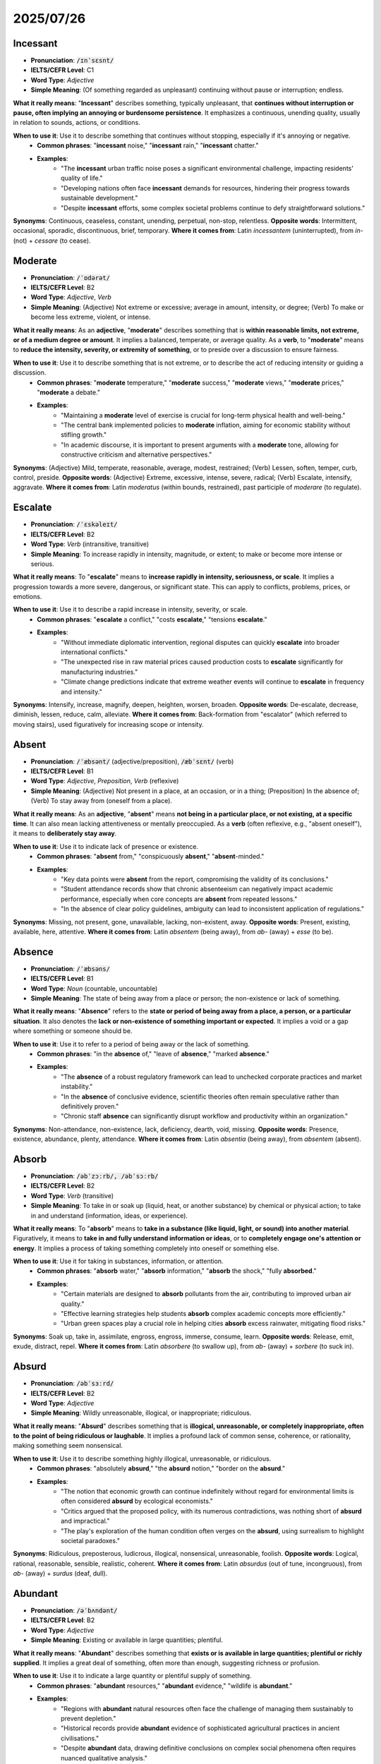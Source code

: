
2025/07/26
================================================================================


.. _incessant:

================================================================================
Incessant
================================================================================

* **Pronunciation**: :code:`/ɪnˈsɛsnt/`
* **IELTS/CEFR Level**: C1
* **Word Type**: *Adjective*
* **Simple Meaning**: (Of something regarded as unpleasant) continuing without pause or interruption; endless.

**What it really means**: "**Incessant**" describes something, typically unpleasant, that **continues without interruption or pause, often implying an annoying or burdensome persistence**. It emphasizes a continuous, unending quality, usually in relation to sounds, actions, or conditions.

**When to use it**: Use it to describe something that continues without stopping, especially if it's annoying or negative.
    * **Common phrases**: "**incessant** noise," "**incessant** rain," "**incessant** chatter."
    * **Examples**:
        * "The **incessant** urban traffic noise poses a significant environmental challenge, impacting residents' quality of life."
        * "Developing nations often face **incessant** demands for resources, hindering their progress towards sustainable development."
        * "Despite **incessant** efforts, some complex societal problems continue to defy straightforward solutions."

**Synonyms**: Continuous, ceaseless, constant, unending, perpetual, non-stop, relentless.
**Opposite words**: Intermittent, occasional, sporadic, discontinuous, brief, temporary.
**Where it comes from**: Latin *incessantem* (uninterrupted), from *in-* (not) + *cessare* (to cease).

.. _moderate:

================================================================================
Moderate
================================================================================

* **Pronunciation**: :code:`/ˈɒdərət/`
* **IELTS/CEFR Level**: B2
* **Word Type**: *Adjective*, *Verb*
* **Simple Meaning**: (Adjective) Not extreme or excessive; average in amount, intensity, or degree; (Verb) To make or become less extreme, violent, or intense.

**What it really means**: As an **adjective**, "**moderate**" describes something that is **within reasonable limits, not extreme, or of a medium degree or amount**. It implies a balanced, temperate, or average quality. As a **verb**, to "**moderate**" means to **reduce the intensity, severity, or extremity of something**, or to preside over a discussion to ensure fairness.

**When to use it**: Use it to describe something that is not extreme, or to describe the act of reducing intensity or guiding a discussion.
    * **Common phrases**: "**moderate** temperature," "**moderate** success," "**moderate** views," "**moderate** prices," "**moderate** a debate."
    * **Examples**:
        * "Maintaining a **moderate** level of exercise is crucial for long-term physical health and well-being."
        * "The central bank implemented policies to **moderate** inflation, aiming for economic stability without stifling growth."
        * "In academic discourse, it is important to present arguments with a **moderate** tone, allowing for constructive criticism and alternative perspectives."

**Synonyms**: (Adjective) Mild, temperate, reasonable, average, modest, restrained; (Verb) Lessen, soften, temper, curb, control, preside.
**Opposite words**: (Adjective) Extreme, excessive, intense, severe, radical; (Verb) Escalate, intensify, aggravate.
**Where it comes from**: Latin *moderatus* (within bounds, restrained), past participle of *moderare* (to regulate).

.. _escalate:

================================================================================
Escalate
================================================================================

* **Pronunciation**: :code:`/ˈɛskəleɪt/`
* **IELTS/CEFR Level**: B2
* **Word Type**: *Verb* (intransitive, transitive)
* **Simple Meaning**: To increase rapidly in intensity, magnitude, or extent; to make or become more intense or serious.

**What it really means**: To "**escalate**" means to **increase rapidly in intensity, seriousness, or scale**. It implies a progression towards a more severe, dangerous, or significant state. This can apply to conflicts, problems, prices, or emotions.

**When to use it**: Use it to describe a rapid increase in intensity, severity, or scale.
    * **Common phrases**: "**escalate** a conflict," "costs **escalate**," "tensions **escalate**."
    * **Examples**:
        * "Without immediate diplomatic intervention, regional disputes can quickly **escalate** into broader international conflicts."
        * "The unexpected rise in raw material prices caused production costs to **escalate** significantly for manufacturing industries."
        * "Climate change predictions indicate that extreme weather events will continue to **escalate** in frequency and intensity."

**Synonyms**: Intensify, increase, magnify, deepen, heighten, worsen, broaden.
**Opposite words**: De-escalate, decrease, diminish, lessen, reduce, calm, alleviate.
**Where it comes from**: Back-formation from "escalator" (which referred to moving stairs), used figuratively for increasing scope or intensity.

.. _absent:

================================================================================
Absent
================================================================================

* **Pronunciation**: :code:`/ˈæbsənt/` (adjective/preposition), :code:`/æbˈsɛnt/` (verb)
* **IELTS/CEFR Level**: B1
* **Word Type**: *Adjective*, *Preposition*, *Verb* (reflexive)
* **Simple Meaning**: (Adjective) Not present in a place, at an occasion, or in a thing; (Preposition) In the absence of; (Verb) To stay away from (oneself from a place).

**What it really means**: As an **adjective**, "**absent**" means **not being in a particular place, or not existing, at a specific time**. It can also mean lacking attentiveness or mentally preoccupied. As a **verb** (often reflexive, e.g., "absent oneself"), it means to **deliberately stay away**.

**When to use it**: Use it to indicate lack of presence or existence.
    * **Common phrases**: "**absent** from," "conspicuously **absent**," "**absent**-minded."
    * **Examples**:
        * "Key data points were **absent** from the report, compromising the validity of its conclusions."
        * "Student attendance records show that chronic absenteeism can negatively impact academic performance, especially when core concepts are **absent** from repeated lessons."
        * "In the absence of clear policy guidelines, ambiguity can lead to inconsistent application of regulations."

**Synonyms**: Missing, not present, gone, unavailable, lacking, non-existent, away.
**Opposite words**: Present, existing, available, here, attentive.
**Where it comes from**: Latin *absentem* (being away), from *ab-* (away) + *esse* (to be).

.. _absence:

================================================================================
Absence
================================================================================

* **Pronunciation**: :code:`/ˈæbsəns/`
* **IELTS/CEFR Level**: B1
* **Word Type**: *Noun* (countable, uncountable)
* **Simple Meaning**: The state of being away from a place or person; the non-existence or lack of something.

**What it really means**: "**Absence**" refers to the **state or period of being away from a place, a person, or a particular situation**. It also denotes the **lack or non-existence of something important or expected**. It implies a void or a gap where something or someone should be.

**When to use it**: Use it to refer to a period of being away or the lack of something.
    * **Common phrases**: "in the **absence** of," "leave of **absence**," "marked **absence**."
    * **Examples**:
        * "The **absence** of a robust regulatory framework can lead to unchecked corporate practices and market instability."
        * "In the **absence** of conclusive evidence, scientific theories often remain speculative rather than definitively proven."
        * "Chronic staff **absence** can significantly disrupt workflow and productivity within an organization."

**Synonyms**: Non-attendance, non-existence, lack, deficiency, dearth, void, missing.
**Opposite words**: Presence, existence, abundance, plenty, attendance.
**Where it comes from**: Latin *absentia* (being away), from *absentem* (absent).

.. _absorb:

================================================================================
Absorb
================================================================================

* **Pronunciation**: :code:`/əbˈzɔːrb/, /əbˈsɔːrb/`
* **IELTS/CEFR Level**: B2
* **Word Type**: *Verb* (transitive)
* **Simple Meaning**: To take in or soak up (liquid, heat, or another substance) by chemical or physical action; to take in and understand (information, ideas, or experience).

**What it really means**: To "**absorb**" means to **take in a substance (like liquid, light, or sound) into another material**. Figuratively, it means to **take in and fully understand information or ideas**, or to **completely engage one's attention or energy**. It implies a process of taking something completely into oneself or something else.

**When to use it**: Use it for taking in substances, information, or attention.
    * **Common phrases**: "**absorb** water," "**absorb** information," "**absorb** the shock," "fully **absorbed**."
    * **Examples**:
        * "Certain materials are designed to **absorb** pollutants from the air, contributing to improved urban air quality."
        * "Effective learning strategies help students **absorb** complex academic concepts more efficiently."
        * "Urban green spaces play a crucial role in helping cities **absorb** excess rainwater, mitigating flood risks."

**Synonyms**: Soak up, take in, assimilate, engross, engross, immerse, consume, learn.
**Opposite words**: Release, emit, exude, distract, repel.
**Where it comes from**: Latin *absorbere* (to swallow up), from *ab-* (away) + *sorbere* (to suck in).

.. _absurd:

================================================================================
Absurd
================================================================================

* **Pronunciation**: :code:`/əbˈsɜːrd/`
* **IELTS/CEFR Level**: B2
* **Word Type**: *Adjective*
* **Simple Meaning**: Wildly unreasonable, illogical, or inappropriate; ridiculous.

**What it really means**: "**Absurd**" describes something that is **illogical, unreasonable, or completely inappropriate, often to the point of being ridiculous or laughable**. It implies a profound lack of common sense, coherence, or rationality, making something seem nonsensical.

**When to use it**: Use it to describe something highly illogical, unreasonable, or ridiculous.
    * **Common phrases**: "absolutely **absurd**," "the **absurd** notion," "border on the **absurd**."
    * **Examples**:
        * "The notion that economic growth can continue indefinitely without regard for environmental limits is often considered **absurd** by ecological economists."
        * "Critics argued that the proposed policy, with its numerous contradictions, was nothing short of **absurd** and impractical."
        * "The play's exploration of the human condition often verges on the **absurd**, using surrealism to highlight societal paradoxes."

**Synonyms**: Ridiculous, preposterous, ludicrous, illogical, nonsensical, unreasonable, foolish.
**Opposite words**: Logical, rational, reasonable, sensible, realistic, coherent.
**Where it comes from**: Latin *absurdus* (out of tune, incongruous), from *ab-* (away) + *surdus* (deaf, dull).

.. _abundant:

================================================================================
Abundant
================================================================================

* **Pronunciation**: :code:`/əˈbʌndənt/`
* **IELTS/CEFR Level**: B2
* **Word Type**: *Adjective*
* **Simple Meaning**: Existing or available in large quantities; plentiful.

**What it really means**: "**Abundant**" describes something that **exists or is available in large quantities; plentiful or richly supplied**. It implies a great deal of something, often more than enough, suggesting richness or profusion.

**When to use it**: Use it to indicate a large quantity or plentiful supply of something.
    * **Common phrases**: "**abundant** resources," "**abundant** evidence," "wildlife is **abundant**."
    * **Examples**:
        * "Regions with **abundant** natural resources often face the challenge of managing them sustainably to prevent depletion."
        * "Historical records provide **abundant** evidence of sophisticated agricultural practices in ancient civilisations."
        * "Despite **abundant** data, drawing definitive conclusions on complex social phenomena often requires nuanced qualitative analysis."

**Synonyms**: Plentiful, copious, ample, rich, copious, profuse, generous, prolific.
**Opposite words**: Scarce, rare, sparse, limited, insufficient, deficient.
**Where it comes from**: Latin *abundantem* (overflowing), from *abundare* (to overflow).

.. _abundance:

================================================================================
Abundance
================================================================================

* **Pronunciation**: :code:`/əˈbʌndəns/`
* **IELTS/CEFR Level**: C1
* **Word Type**: *Noun* (uncountable)
* **Simple Meaning**: A very large quantity of something; the state or quality of being abundant.

**What it really means**: "**Abundance**" refers to the **state of having a very large quantity or plentiful supply of something**. It signifies richness, profusion, or surplus, often implying prosperity or a thriving condition.

**When to use it**: Use it to refer to a large quantity or plentiful supply.
    * **Common phrases**: "in **abundance**," "wealth of **abundance**," "natural **abundance**."
    * **Examples**:
        * "The rapid growth of technology has led to an **abundance** of information, posing challenges for data management and critical evaluation."
        * "While some countries enjoy an **abundance** of natural resources, their equitable distribution remains a significant global challenge."
        * "Ecosystems with high biodiversity are often characterized by an **abundance** of various plant and animal species."

**Synonyms**: Plenty, profusion, copious quantity, wealth, richness, surplus.
**Opposite words**: Scarcity, shortage, lack, dearth, deficiency.
**Where it comes from**: Latin *abundantia* (fullness, plenty).

.. _abuse:

================================================================================
Abuse
================================================================================

* **Pronunciation**: :code:`/əˈbjuːs/` (noun), :code:`/əˈbjuːz/` (verb)
* **IELTS/CEFR Level**: B2
* **Word Type**: *Noun*, *Verb*
* **Simple Meaning**: (Noun) The improper use of something; cruel and violent treatment; (Verb) To use (something) to bad effect or for a bad purpose; to treat (a person or an animal) with cruelty or violence.

**What it really means**: "**Abuse**" refers to the **improper, injurious, or cruel use of something, often involving power dynamics**. As a **noun**, it denotes **misuse, mistreatment, or exploitation**. As a **verb**, to "**abuse**" means to **treat someone or something with cruelty, violence, or severe disrespect**, or to **use something improperly or excessively** (e.g., substance abuse, abuse of power). It implies harm, unfairness, or degradation.

**When to use it**: Use it for improper use, mistreatment, or violence, particularly in social, legal, or ethical discussions.
    * **Common phrases**: "power **abuse**," "drug **abuse**," "child **abuse**," "**abuse** one's position."
    * **Examples**:
        * "Governments must implement robust legal frameworks to prevent the **abuse** of power by public officials."
        * "Addressing substance **abuse** requires a multi-faceted approach, encompassing public health campaigns and rehabilitation programs."
        * "The pervasive issue of digital **abuse**, including cyberbullying and misinformation, necessitates comprehensive online safety regulations."

**Synonyms**: (Noun) Misuse, mistreatment, exploitation, cruelty, violence, maltreatment; (Verb) Misuse, exploit, mistreat, maltreat, harm, injure, violate.
**Opposite words**: (Noun) Proper use, care, respect, protection; (Verb) Care for, respect, protect, cherish, help.
**Where it comes from**: Latin *abūsus* (misuse), past participle of *abūtī* (to misuse).

.. _accelerate:

================================================================================
Accelerate
================================================================================

* **Pronunciation**: :code:`/əkˈsɛləreɪt/`
* **IELTS/CEFR Level**: B2
* **Word Type**: *Verb* (transitive, intransitive)
* **Simple Meaning**: To begin to move more quickly; to increase in amount or extent.

**What it really means**: To "**accelerate**" means to **increase in speed, rate, or progress**. It implies a quickening of pace or a rapid intensification. This can apply to physical motion, processes, developments, or trends.

**When to use it**: Use it to describe an increase in speed or rate.
    * **Common phrases**: "**accelerate** growth," "**accelerate** progress," "rate of **acceleration**."
    * **Examples**:
        * "Technological advancements continue to **accelerate** the pace of innovation across various industries."
        * "Governments are implementing policies designed to **accelerate** the transition to renewable energy sources."
        * "The rapid spread of misinformation can **accelerate** social unrest, necessitating effective counter-strategies."

**Synonyms**: Speed up, hasten, quicken, expedite, boost, advance, intensify, increase.
**Opposite words**: Decelerate, slow down, impede, hinder, retard, decrease.
**Where it comes from**: Latin *accelerare* (to hasten), from *ad-* (to) + *celer* (swift).


.. _accessible:

================================================================================
Accessible
================================================================================

* **Pronunciation**: :code:`/əkˈsɛsəbl/`
* **IELTS/CEFR Level**: B2
* **Word Type**: *Adjective*
* **Simple Meaning**: Able to be reached or entered; easily understood or appreciated.

**What it really means**: "**Accessible**" means **easy to reach, enter, or obtain**. It also means **easy to understand, appreciate, or use**. It implies that something is readily available or user-friendly, without significant barriers.

**When to use it**: Use it to describe ease of access, understanding, or availability.
    * **Common phrases**: "easily **accessible**," "publicly **accessible**," "wheelchair **accessible**."
    * **Examples**:
        * "Ensuring that public transportation is universally **accessible** is a key objective for inclusive urban planning."
        * "Open-source software aims to make complex technological tools more **accessible** to a broader range of users."
        * "Academic research should be presented in a manner that is both rigorous and **accessible** to specialists and non-specialists alike."

**Synonyms**: Reachable, attainable, available, approachable, understandable, usable, user-friendly.
**Opposite words**: Inaccessible, unreachable, unavailable, difficult, complex, impenetrable.
**Where it comes from**: Latin *accessibilis* (easy to approach), from *accedere* (to approach).

.. _accidentally:

================================================================================
Accidentally
================================================================================

* **Pronunciation**: :code:`/ˌæksɪˈdɛntəli/`
* **IELTS/CEFR Level**: B1
* **Word Type**: *Adverb*
* **Simple Meaning**: By chance; unintentionally.

**What it really means**: "**Accidentally**" means **happening by chance, unintentionally, or without deliberate planning**. It implies an unforeseen or unplanned outcome, often due to an oversight, error, or random occurrence rather than malicious intent.

**When to use it**: Use it to describe something happening by chance or unintentionally.
    * **Common phrases**: "**accidentally** on purpose," "**accidentally** deleted," "discover **accidentally**."
    * **Examples**:
        * "During the experiment, researchers **accidentally** discovered a novel compound with unexpected therapeutic properties."
        * "The environmental impact assessment revealed that certain pollutants were **accidentally** released into the ecosystem due to faulty equipment."
        * "While online data breaches are often attributed to malicious attacks, many instances occur **accidentally** due to human error or system vulnerabilities."

**Synonyms**: Unintentionally, inadvertently, by chance, by mistake, unknowingly, fortuitously.
**Opposite words**: Intentionally, deliberately, on purpose, purposely, knowingly, consciously.
**Where it comes from**: From "accidental" + "-ly." "Accidental" from Latin *accidens* (happening), present participle of *accidere* (to happen).

.. _accommodate:

================================================================================
Accommodate
================================================================================

* **Pronunciation**: :code:`/əˈkɒmədeɪt/`
* **IELTS/CEFR Level**: B2
* **Word Type**: *Verb* (transitive)
* **Simple Meaning**: To provide lodging or space for; to fit in with the wishes or needs of; to adapt to.

**What it really means**: To "**accommodate**" means to **provide space or lodging for someone or something**. It also means to **adjust or adapt to suit someone's needs, wishes, or circumstances**, or to **reconcile or bring into harmony** different views. It implies making room or making allowances.

**When to use it**: Use it for providing space, adjusting to needs, or adapting.
    * **Common phrases**: "**accommodate** guests," "**accommodate** needs," "**accommodate** differences."
    * **Examples**:
        * "Urban planners must design infrastructure that can **accommodate** a growing population while ensuring sustainability."
        * "Universities strive to **accommodate** students with diverse learning styles and accessibility requirements."
        * "Negotiators worked to **accommodate** the conflicting interests of various stakeholders to reach a mutually beneficial agreement."

**Synonyms**: House, lodge, host, fit, hold, adjust, adapt, oblige, reconcile, cater to.
**Opposite words**: Exclude, reject, inconvenience, resist, dislodge, refuse.
**Where it comes from**: Latin *accommodare* (to make fit), from *ad-* (to) + *commodus* (fitting).

.. _apart:

================================================================================
Apart
================================================================================

* **Pronunciation**: :code:`/əˈpɑːrt/`
* **IELTS/CEFR Level**: B1
* **Word Type**: *Adverb*
* **Simple Meaning**: Separated by a distance; into pieces or components; besides or except for.

**What it really means**: "**Apart**" means **separated from each other in space or time**, or **into pieces or components**. It also functions to indicate **distinction or exception**. It implies division, distance, or a state of being distinct from something else.

**When to use it**: Use it to indicate separation, disintegration, or distinction.
    * **Common phrases**: "stand **apart**," "fall **apart**," "set **apart**," "aside from."
    * **Examples**:
        * "Despite their geographical distance, the two nations maintained strong diplomatic ties, preventing their alliance from falling **apart**."
        * "When analysing complex systems, it is crucial to break them **apart** into their constituent components to understand their individual functions."
        * "What sets this research project **apart** is its innovative methodology and its potential to generate groundbreaking insights."

**Synonyms**: Separately, individually, divided, aside, isolated, broken, disintegrated.
**Opposite words**: Together, joined, united, intact, combined.
**Where it comes from**: Old French *a part* (to one side), from Latin *ad partem* (to a part).

.. _bump:

================================================================================
Bump
================================================================================

* **Pronunciation**: :code:`/bʌmp/`
* **IELTS/CEFR Level**: B1
* **Word Type**: *Verb*, *Noun*
* **Simple Meaning**: (Verb) To hit or knock (something) with a sudden, forceful movement; (Noun) A sudden blow or jolt; a protuberance or swelling.

**What it really means**: To "**bump**" means to **collide with something with a jolt, often accidentally**, or to **move unevenly with jolts**. As a **noun**, a "**bump**" is a **sudden blow or jolt**, or a **raised area or swelling** on a surface or body. It implies a minor collision or an irregular protrusion.

**When to use it**: Use it for minor collisions, sudden movements, or raised areas.
    * **Common phrases**: "**bump** into," "**bump** up against," "a speed **bump**."
    * **Examples**:
        * "The autonomous vehicle was programmed to avoid obstacles and prevent any accidental **bump**\ s during navigation."
        * "Economic indicators sometimes experience a temporary **bump** due to seasonal fluctuations rather than fundamental market changes."
        * "When designing infrastructure, engineers must account for potential jolts or **bump**\ s that could compromise structural integrity."

**Synonyms**: (Verb) Hit, strike, collide, knock, jolt, thump; (Noun) Collision, jolt, knock, lump, protuberance, swelling.
**Opposite words**: (Verb) Glide, smooth, avoid, caress; (Noun) Smoothness, depression.
**Where it comes from**: Probably from a Germanic root, imitative of the sound.


.. _captivating:

================================================================================
Captivating
================================================================================

* **Pronunciation**: :code:`/ˈkæptɪveɪtɪŋ/`
* **IELTS/CEFR Level**: C1
* **Word Type**: *Adjective*
* **Simple Meaning**: Capable of attracting and holding interest; charming.

**What it really means**: "**Captivating**" describes something that is **highly attractive, charming, or fascinating, to the extent that it holds one's complete attention and interest**. It evokes a strong sense of allure and enchantment.

**When to use it**: Use it to describe something that is charming, fascinating, and holds one's attention.
    * **Common phrases**: "**captivating** performance," "**captivating** story," "**captivating** personality."
    * **Examples**:
        * "The documentary presented a **captivating** exploration of ancient civilizations, drawing viewers into historical narratives."
        * "Effective marketing campaigns often rely on **captivating** visual content to engage consumers and convey brand messages."
        * "Researchers aim to develop **captivating** educational materials that can inspire curiosity and foster a deeper understanding of complex subjects."

**Synonyms**: Charming, enchanting, fascinating, enthralling, mesmerizing, alluring, engrossing.
**Opposite words**: Boring, uninteresting, dull, repellent, tedious.
**Where it comes from**: From "captivate" + "-ing."

.. _captivation:

================================================================================
Captivation
================================================================================

* **Pronunciation**: :code:`/ˌkæptɪˈveɪʃn/`
* **IELTS/CEFR Level**: C1
* **Word Type**: *Noun* (uncountable)
* **Simple Meaning**: The state of being captivated; the act of captivating.

**What it really means**: "**Captivation**" refers to the **state of being completely captivated, or the act or power of captivating someone's attention and interest**. It is the noun form describing the powerful allure or fascination that engrosses a person.

**When to use it**: Use it to refer to the state or act of being completely engrossed or charmed.
    * **Common phrases**: "sense of **captivation**," "hold in **captivation**."
    * **Examples**:
        * "The museum exhibit elicited a profound sense of **captivation** among visitors, with its immersive displays of historical artifacts."
        * "The ability of certain musical compositions to evoke deep emotional **captivation** is a subject of ongoing psychoacoustic research."
        * "Despite the brevity of the artistic performance, its intensity ensured the audience's complete **captivation** throughout."

**Synonyms**: Charm, fascination, enchantment, enthrallment, allure, mesmerism.
**Opposite words**: Boredom, disinterest, repulsion, alienation.
**Where it comes from**: From "captivate" + "-ion."

.. _coincide:

================================================================================
Coincide
================================================================================

* **Pronunciation**: :code:`/ˌkəʊɪnˈsaɪd/`
* **IELTS/CEFR Level**: B2
* **Word Type**: *Verb* (intransitive)
* **Simple Meaning**: To occur at the same time; to agree exactly.

**What it really means**: To "**coincide**" means to **occur at the same time, or to occupy the same position in space**. It can also mean to **agree exactly with something or someone**, often implying a match in opinions, events, or features.

**When to use it**: Use it to describe events happening at the same time or ideas/things agreeing exactly.
    * **Common phrases**: "**coincide** with," "our views **coincide**."
    * **Examples**:
        * "The launch of the new technology was scheduled to **coincide** with the annual industry conference, maximising publicity."
        * "Research findings from independent studies often **coincide**, lending greater validity to their conclusions."
        * "The decline in public trust often appears to **coincide** with periods of significant economic instability."

**Synonyms**: Occur simultaneously, concur, correspond, agree, match, synchronize.
**Opposite words**: Differ, diverge, contradict, disagree.
**Where it comes from**: Latin *coincidere* (to fall together), from *co-* (together) + *incidere* (to fall upon).



.. _concur:

================================================================================
Concur
================================================================================

* **Pronunciation**: :code:`/kənˈkɜːr/`
* **IELTS/CEFR Level**: C1
* **Word Type**: *Verb* (intransitive)
* **Simple Meaning**: To agree; to happen at the same time.

**What it really means**: To "**concur**" means to **agree with someone or something, often formally or in opinion**. It can also mean to **happen at the same time or to coincide** (though "coincide" is more common for this sense). It implies shared agreement or simultaneous occurrence.

**When to use it**: Use it for expressing agreement or for events happening at the same time.
    * **Common phrases**: "**concur** with," "all **concur**."
    * **Examples**:
        * "Expert opinions often **concur** on the fundamental principles of sustainable urban development, despite minor disagreements on implementation."
        * "The majority of stakeholders **concurred** that the proposed changes were necessary for the long-term viability of the project."
        * "While individual perspectives may differ, research findings frequently **concur** on the significant impact of climate change on biodiversity."

**Synonyms**: Agree, assent, accede, consent, coincide, correspond.
**Opposite words**: Disagree, differ, dissent, oppose, contradict.
**Where it comes from**: Latin *concurrere* (to run together, agree), from *con-* (together) + *currere* (to run).

.. _dignity:

================================================================================
Dignity
================================================================================

* **Pronunciation**: :code:`/ˈdɪɡnəti/`
* **IELTS/CEFR Level**: C1
* **Word Type**: *Noun* (uncountable)
* **Simple Meaning**: The state or quality of being worthy of honour or respect; a composed or serious manner or style.

**What it really means**: "**Dignity**" refers to the **state or quality of being worthy of respect, honor, and esteem**. It implies a sense of self-respect and self-worth, and a calm, serious, and controlled manner that conveys importance and respectability. It is often inherent to human beings and fundamental to human rights.

**When to use it**: Use it to refer to a state of being worthy of respect, or a composed manner.
    * **Common phrases**: "human **dignity**," "preserve one's **dignity**," "with **dignity**."
    * **Examples**:
        * "The concept of human **dignity** forms the bedrock of international human rights law, guaranteeing fundamental protections for all individuals."
        * "Effective palliative care aims to preserve the **dignity** of patients in their final stages of life, ensuring comfort and respect."
        * "Despite facing immense adversity, the community maintained its **dignity**, demonstrating remarkable resilience and unity."

**Synonyms**: Self-respect, self-esteem, honor, respectability, grandeur, stateliness, decorum, solemnity.
**Opposite words**: Indignity, disgrace, shame, humility, dishonor, disrespect.
**Where it comes from**: Latin *dignitas* (worthiness, merit), from *dignus* (worthy).



.. _diverge:

================================================================================
Diverge
================================================================================

* **Pronunciation**: :code:`/daɪˈvɜːrdʒ/`
* **IELTS/CEFR Level**: C1
* **Word Type**: *Verb* (intransitive)
* **Simple Meaning**: To separate from another route and go in a different direction; to differ in opinion or development.

**What it really means**: To "**diverge**" means to **move or draw apart from a common point or path, going in different directions**. It also means to **differ or vary from a standard, opinion, or expectation**. It implies a departure from a shared course or agreement.

**When to use it**: Use it for paths separating, or opinions/results differing.
    * **Common phrases**: "**diverge** from," "opinions **diverge**," "paths **diverge**."
    * **Examples**:
        * "As societies evolve, cultural norms and values can begin to **diverge**, leading to social shifts."
        * "Statistical analyses revealed that the experimental results began to **diverge** significantly from the control group's data after a certain period."
        * "While the initial objectives of the project were aligned, the approaches taken by the different teams started to **diverge**, necessitating a review."

**Synonyms**: Deviate, separate, branch off, differ, vary, depart, stray.
**Opposite words**: Converge, meet, unite, agree, align, conform.
**Where it comes from**: Latin *divergere* (to incline apart), from *di-* (apart) + *vergere* (to bend).

.. _engross:

================================================================================
Engross
================================================================================

* **Pronunciation**: :code:`/ɪnˈɡrəʊs/`
* **IELTS/CEFR Level**: C1
* **Word Type**: *Verb* (transitive)
* **Simple Meaning**: To absorb all the attention or interest of.

**What it really means**: To "**engross**" means to **absorb all the attention or interest of someone, occupying them completely**. It implies a deep and compelling involvement that consumes one's focus.

**When to use it**: Use it for something that completely occupies someone's attention.
    * **Common phrases**: "**engross** someone's attention," "completely **engrossed**," "**engross** in a book."
    * **Examples**:
        * "The intricate details of the archaeological excavation would often **engross** the team for hours, oblivious to the passing time."
        * "Many educational games are designed to **engross** young learners, making complex subjects more accessible and enjoyable."
        * "The compelling narrative of the historical drama managed to **engross** a wide audience, sparking renewed interest in the period."

**Synonyms**: Absorb, immerse, captivate, enthrall, fascinate, preoccupy, rivet.
**Opposite words**: Bore, distract, disinterest, divert, alienate.
**Where it comes from**: Old French *engrosser* (to buy up, make large), from *en gros* (in quantity); later meaning 'to absorb'.

.. _exaggerate:

================================================================================
Exaggerate
================================================================================

* **Pronunciation**: :code:`/ɪɡˈzædʒəreɪt/`
* **IELTS/CEFR Level**: B2
* **Word Type**: *Verb* (transitive, intransitive)
* **Simple Meaning**: To represent something as being larger, better, or worse than it really is.

**What it really means**: To "**exaggerate**" means to **describe or represent something in a way that makes it seem greater, more important, or more extreme than it actually is**. It involves overstating facts or qualities, often for emphasis or to create a particular effect, but sometimes unintentionally.

**When to use it**: Use it when something is described as being more extreme than it is.
    * **Common phrases**: "**exaggerate** the problem," "**exaggerate** claims," "tendency to **exaggerate**."
    * **Examples**:
        * "While the media often tends to **exaggerate** the risks, a balanced perspective is essential for public understanding."
        * "It is crucial for researchers to present data objectively, without attempting to **exaggerate** the significance of their findings."
        * "Politicians are often accused of attempting to **exaggerate** their achievements during election campaigns to sway public opinion."

**Synonyms**: Overstate, overemphasize, magnify, embellish, inflate, amplify, hyperbole.
**Opposite words**: Understate, minimize, downplay, diminish, lessen, reduce.
**Where it comes from**: Latin *exaggerare* (to heap up), from *ex-* (out) + *agger* (heap).



.. _inflate:

================================================================================
Inflate
================================================================================

* **Pronunciation**: :code:`/ɪnˈfleɪt/`
* **IELTS/CEFR Level**: B2
* **Word Type**: *Verb* (transitive, intransitive)
* **Simple Meaning**: To fill (something) with air or gas so that it expands; to increase (something) by a large or excessive amount.

**What it really means**: To "**inflate**" means to **fill something with air or gas so it expands, or to cause something to swell**. Figuratively, it means to **increase something excessively, especially prices, costs, or expectations**, making them seem larger or more important than they are.

**When to use it**: Use it for filling with air/gas, or for excessively increasing prices/numbers.
    * **Common phrases**: "**inflate** a balloon," "**inflate** prices," "**inflate** expectations."
    * **Examples**:
        * "Central banks often intervene in the economy to prevent policies that might **inflate** the national debt beyond sustainable levels."
        * "Marketing campaigns sometimes tend to **inflate** the benefits of a product, leading to consumer disillusionment."
        * "The unexpected surge in global demand could **inflate** commodity prices, affecting various industrial sectors."

**Synonyms**: Expand, swell, pump up, enlarge, bloat, exaggerate, boost, raise.
**Opposite words**: Deflate, shrink, contract, decrease, reduce, diminish, lower.
**Where it comes from**: Latin *inflare* (to blow into), from *in-* (into) + *flare* (to blow).

.. _inflation:

================================================================================
Inflation
================================================================================

* **Pronunciation**: :code:`/ɪnˈfleɪʃn/`
* **IELTS/CEFR Level**: C1
* **Word Type**: *Noun* (uncountable)
* **Simple Meaning**: The action of inflating something or the state of being inflated; (Economics) A general increase in prices and fall in the purchasing value of money.

**What it really means**: "**Inflation**" primarily refers to the **rate at which the general level of prices for goods and services is rising, and subsequently, the purchasing power of currency is falling**. It can also refer to the physical act of inflating something.

**When to use it**: Use it mainly in an economic context for rising prices, or for the act of inflating.
    * **Common phrases**: "high **inflation**," "control **inflation**," "rate of **inflation**."
    * **Examples**:
        * "Governments implement monetary policies aimed at curbing **inflation** to maintain economic stability and consumer purchasing power."
        * "Periods of rapid economic growth can sometimes lead to increased demand, contributing to inflationary pressures."
        * "The global supply chain disruptions during the pandemic exacerbated existing trends, leading to a significant rise in **inflation** worldwide."

**Synonyms**: Price increase, spiralling costs, economic expansion (in terms of money supply).
**Opposite words**: Deflation, price decrease, contraction.
**Where it comes from**: Latin *inflatio* (a blowing into), from *inflare* (to inflate).

.. _intense:

================================================================================
Intense
================================================================================

* **Pronunciation**: :code:`/ɪnˈtɛns/`
* **IELTS/CEFR Level**: B2
* **Word Type**: *Adjective*
* **Simple Meaning**: Of extreme force, degree, or strength; having or showing strong feelings or opinions.

**What it really means**: "**Intense**" describes something that is **of extreme force, degree, or strength, often indicating a powerful and concentrated quality**. It can apply to feelings, physical properties (like heat or light), or situations, suggesting a high level of a particular characteristic.

**When to use it**: Use it to describe something of extreme force, degree, or strength.
    * **Common phrases**: "**intense** heat," "**intense** pressure," "**intense** scrutiny," "**intense** debate."
    * **Examples**:
        * "The negotiation process was characterized by **intense** discussions as both parties sought to protect their core interests."
        * "Athletes undergo **intense** training regimes to prepare for high-stakes competitions and optimize their physical performance."
        * "Scientific breakthroughs often emerge from periods of **intense** research and collaboration among diverse expert teams."

**Synonyms**: Extreme, powerful, strong, fierce, profound, concentrated, vehement, passionate.
**Opposite words**: Mild, weak, gentle, calm, moderate, faint, diluted.
**Where it comes from**: Latin *intensus* (stretched tight), past participle of *intendere* (to stretch out, intensify).

.. _intensity:

================================================================================
Intensity
================================================================================

* **Pronunciation**: :code:`/ɪnˈtɛnsɪti/`
* **IELTS/CEFR Level**: C1
* **Word Type**: *Noun* (uncountable)
* **Simple Meaning**: The quality of being intense; extreme force, degree, or strength.

**What it really means**: "**Intensity**" refers to the **degree or amount of force, strength, or feeling present in something**. It quantifies how strong, powerful, or concentrated a particular quality or phenomenon is.

**When to use it**: Use it to refer to the degree or strength of something.
    * **Common phrases**: "increase in **intensity**," "high **intensity**," "level of **intensity**."
    * **Examples**:
        * "The **intensity** of the hurricane increased rapidly as it approached the coastline, prompting widespread evacuations."
        * "Researchers measure the **intensity** of light emitted by stars to determine their composition and distance from Earth."
        * "In professional sports, athletes often train at a high **intensity** to build endurance and improve their peak performance."

**Synonyms**: Strength, force, power, severity, depth, vigour, vehemence, magnitude.
**Opposite words**: Mildness, weakness, gentleness, moderation, faintness.
**Where it comes from**: From "intense" + "-ity."

.. _notion:

================================================================================
Notion
================================================================================

* **Pronunciation**: :code:`/ˈnəʊʃn/`
* **IELTS/CEFR Level**: B2
* **Word Type**: *Noun* (countable)
* **Simple Meaning**: A conception of or belief about something; an impulse or desire, especially one of a whimsical kind.

**What it really means**: A "**notion**" is a **conception, idea, or belief about something, often a vague or imprecise one**. It can also refer to a **whimsical or sudden impulse or inclination**. It implies an unproven thought or a general understanding rather than a deeply held conviction.

**When to use it**: Use it for an idea, belief, or impulse.
    * **Common phrases**: "have a **notion**," "absurd **notion**," "peculiar **notion**."
    * **Examples**:
        * "The prevailing **notion** that economic growth can solve all societal problems is increasingly challenged by environmental concerns."
        * "The concept of sustainable development is not merely a theoretical **notion** but a practical imperative for global survival."
        * "Some historical accounts perpetuate the **notion** that technological progress always leads to societal betterment, overlooking potential negative impacts."

**Synonyms**: Idea, belief, concept, impression, opinion, view, thought, impulse, fancy.
**Opposite words**: Certainty, fact, reality, truth, knowledge (in a definitive sense).
**Where it comes from**: Latin *notio* (an idea, concept), from *notus* (known), past participle of *noscere* (to know).

.. _norm:

================================================================================
Norm
================================================================================

* **Pronunciation**: :code:`/nɔːrm/`
* **IELTS/CEFR Level**: B2
* **Word Type**: *Noun* (countable)
* **Simple Meaning**: Something that is usual, typical, or standard; a standard or pattern, especially of social behaviour, that is typical or expected of a group.

**What it really means**: A "**norm**" is a **standard, pattern, or rule that is regarded as typical, usual, or expected, especially regarding social behavior, values, or practices within a group or society**. It defines what is considered normal or acceptable.

**When to use it**: Use it for a standard, typical pattern, or expected behavior.
    * **Common phrases**: "social **norms**," "cultural **norms**," "deviate from the **norm**."
    * **Examples**:
        * "Digital literacy has become a fundamental **norm** in contemporary education, preparing students for an increasingly connected world."
        * "The widespread adoption of remote work has shifted traditional office **norms**, prompting companies to re-evaluate their operational structures."
        * "International law seeks to establish global **norms** of conduct for states, promoting cooperation and peaceful resolution of disputes."

**Synonyms**: Standard, rule, pattern, criterion, model, average, convention, custom, tradition.
**Opposite words**: Anomaly, deviation, exception, irregularity, aberration.
**Where it comes from**: Latin *norma* (carpenter's square, rule, pattern).

.. _novate:

================================================================================
Novate
================================================================================

* **Pronunciation**: :code:`/ˈnəʊveɪt/`
* **IELTS/CEFR Level**: C2 (less common in general English, more in legal/business)
* **Word Type**: *Verb* (transitive)
* **Simple Meaning**: To replace (an old obligation) with a new one by mutual agreement; to innovate or create something new.

**What it really means**: To "**novate**" means to **replace an existing contract or obligation with a new one, by mutual agreement of all parties involved**, typically in a legal or business context. It can also, less commonly, mean to **innovate or introduce something new**, though "innovate" is far more common for this sense.

**When to use it**: Primarily in legal/business for replacing contracts; rarely for innovation.
    * **Common phrases**: "**novate** a contract," "**novate** a debt."
    * **Examples**:
        * "In complex financial transactions, parties may choose to **novate** existing agreements to reflect new terms or introduce new parties."
        * "The legal team reviewed the possibility to **novate** the long-term service contract, transferring obligations to a new subsidiary."
        * "While the term 'to **novate**' can technically refer to creating something new, 'innovate' is the standard verb for technological or conceptual advancements."

**Synonyms**: Renew, replace, substitute, supersede, transfer (legally).
**Opposite words**: Maintain, retain, uphold, continue.
**Where it comes from**: Latin *novare* (to make new), from *novus* (new).

.. _oversight:

================================================================================
Oversight
================================================================================

* **Pronunciation**: :code:`/ˈəʊvərsaɪt/`
* **IELTS/CEFR Level**: C1
* **Word Type**: *Noun* (countable, uncountable)
* **Simple Meaning**: An unintentional failure to notice or do something; a mistake; the action of overseeing something.

**What it really means**: "**Oversight**" has two main meanings:
1.  An **unintentional mistake, error, or omission** resulting from failing to notice something.
2.  The **action or function of supervising something**, ensuring it is managed correctly.

**When to use it**: Use it for a mistake due to inattention OR for supervision.
    * **Common phrases**: "due to an **oversight**," "parliamentary **oversight**," "exercising **oversight**."
    * **Examples**:
        * "The critical data error was identified as an unfortunate **oversight** during the final review stage of the research paper."
        * "Effective governance requires robust parliamentary **oversight** to ensure accountability and transparency in public spending."
        * "Despite meticulous planning, minor logistical **oversight**\ s can still occur during large-scale international events."

**Synonyms**: (Mistake) Error, omission, blunder, lapse, slip; (Supervision) Supervision, superintendence, inspection, scrutiny, management.
**Opposite words**: (Mistake) Accuracy, correctness, attention, thoroughness; (Supervision) Neglect, disregard, anarchy (lack of control).
**Where it comes from**: From Old English *oferseon* (to look over). The two meanings developed separately.

.. _part:

================================================================================
Part
================================================================================

* **Pronunciation**: :code:`/pɑːrt/`
* **IELTS/CEFR Level**: A1
* **Word Type**: *Noun*, *Verb*, *Adverb*, *Adjective*
* **Simple Meaning**: (Noun) A piece or segment of something; (Verb) To divide or separate; (Adverb) Partially; (Adjective) Partial.

**What it really means**: "**Part**" is a highly versatile word. As a **noun**, it means a **portion, piece, or component of a larger whole**. As a **verb**, to "**part**" means to **divide, separate, or cause to move apart**. It can also mean to leave someone. As an **adverb**, it means **partially**. It signifies a component, division, or separation.

**When to use it**: Very common, depends heavily on context (a piece, a role, to separate).
    * **Common phrases**: "take **part**," "for the most **part**," "play a **part**," "**part** ways."
    * **Examples**:
        * "Each individual component plays an integral **part** in the overall functionality of complex machinery."
        * "Scientists often break down intricate phenomena into smaller **part**\ s to facilitate detailed analysis and understanding."
        * "Despite their long-standing collaboration, the research team decided to **part** ways on one aspect of the project due to differing methodologies."

**Synonyms**: (Noun) Piece, portion, segment, component, share, role; (Verb) Separate, divide, detach, split, break up, leave.
**Opposite words**: (Noun) Whole, entirety, sum, aggregate; (Verb) Join, unite, combine, merge, meet.
**Where it comes from**: Latin *pars* (a part, piece, share).

.. _partition:

================================================================================
Partition
================================================================================

* **Pronunciation**: :code:`/pɑːrˈtɪʃn/`
* **IELTS/CEFR Level**: C1
* **Word Type**: *Noun*, *Verb*
* **Simple Meaning**: (Noun) A division into parts; a legal division of land among co-owners; (Verb) To divide into parts.

**What it really means**: "**Partition**" refers to the **act or process of dividing something into parts or sections**. As a **noun**, it can also refer to a **physical barrier or wall that divides a space**, or a **division of a country or territory into separate states**. As a **verb**, to "**partition**" means to **divide something into parts**. It strongly implies a formal or physical separation.

**When to use it**: Use it for dividing things into parts, especially formally or physically.
    * **Common phrases**: "geographical **partition**," "disk **partition**," "**partition** a room."
    * **Examples**:
        * "The historical **partition** of the continent led to significant geopolitical shifts and ongoing regional tensions."
        * "In computer science, effective disk **partition**\ ing is crucial for optimizing data storage and system performance."
        * "To accommodate the growing student body, the large lecture hall was redesigned with movable screens to allow for flexible **partition**\ ing into smaller seminar rooms."

**Synonyms**: (Noun) Division, separation, segmentation, demarcation, split, barrier; (Verb) Divide, separate, split, subdivide, section.
**Opposite words**: (Noun) Unification, amalgamation, integration, merger, combination; (Verb) Unify, combine, integrate, merge.
**Where it comes from**: Latin *partitio* (a dividing), from *partire* (to divide).

.. _reconcile:

================================================================================
Reconcile
================================================================================

* **Pronunciation**: :code:`/ˈrɛkənsaɪl/`
* **IELTS/CEFR Level**: B2
* **Word Type**: *Verb* (transitive)
* **Simple Meaning**: To restore friendly relations between; to make (one thing) compatible with another.

**What it really means**: To "**reconcile**" means to **restore friendly relations between people or groups who have been in conflict**. It also means to **make two conflicting ideas, facts, or accounts compatible or consistent with each other**. It implies bringing into agreement or harmony.

**When to use it**: Use it for bringing people/ideas into agreement or harmony.
    * **Common phrases**: "**reconcile** differences," "**reconcile** oneself to," "**reconcile** accounts."
    * **Examples**:
        * "Diplomatic efforts are underway to **reconcile** the diverging perspectives of the two nations on the territorial dispute."
        * "Researchers sometimes struggle to **reconcile** conflicting experimental results, necessitating further investigation to identify underlying causes."
        * "Individuals often find it challenging to **reconcile** their personal aspirations with societal expectations, leading to internal conflict."

**Synonyms**: Harmonize, resolve, settle, adjust, bring into agreement, make consistent, conciliate, mediate.
**Opposite words**: Conflict, differ, alienate, disagree, exacerbate, separate.
**Where it comes from**: Latin *reconciliare* (to bring together again), from *re-* (again) + *conciliare* (to unite).


.. _speculation:

================================================================================
Speculation
================================================================================

* **Pronunciation**: :code:`/ˌspɛkjuˈleɪʃn/`
* **IELTS/CEFR Level**: C1
* **Word Type**: *Noun* (countable, uncountable)
* **Simple Meaning**: The forming of a theory or conjecture without firm evidence; investment in ventures involving risk in the hope of gain.

**What it really means**: "**Speculation**" refers to the **act of forming theories or conjectures about a subject when there is insufficient evidence**. It describes the process of guessing or hypothesizing. In finance, it refers to the **practice of engaging in risky financial transactions in an attempt to profit from short-term market fluctuations**, rather than long-term value.

**When to use it**: Use it for theories without proof, or risky financial activities.
    * **Common phrases**: "mere **speculation**," "rampant **speculation**," "financial **speculation**."
    * **Examples**:
        * "The media was filled with **speculation** regarding the cause of the mysterious archaeological find, prior to any official announcement."
        * "Unregulated financial **speculation** can introduce significant volatility into markets, potentially leading to economic instability."
        * "Academic discourse encourages evidence-based conclusions, rather than relying solely on abstract **speculation** without empirical support."

**Synonyms**: Conjecture, hypothesis, theory, guess, surmise, hypothesis, gamble, risk, venture.
**Opposite words**: Certainty, fact, proof, evidence, knowledge, fact, investment (conservative).
**Where it comes from**: Latin *speculatio* (observation, contemplation), from *speculari* (to observe).

.. _speculator:

================================================================================
Speculator
================================================================================

* **Pronunciation**: :code:`/ˈspɛkjuleɪtər/`
* **IELTS/CEFR Level**: C1
* **Word Type**: *Noun* (countable)
* **Simple Meaning**: A person who speculates, especially financially.

**What it really means**: A "**speculator**" is a **person who makes theories or conjectures without firm evidence**. More commonly, it refers to a **person who engages in financial speculation, buying and selling assets in the hope of making quick, large profits from price changes**, often involving significant risk.

**When to use it**: Use it for someone who theorizes without proof, or for a risky financial investor.
    * **Common phrases**: "currency **speculator**," "property **speculator**."
    * **Examples**:
        * "Market analysts often differentiate between long-term investors and short-term **speculator**\ s, based on their investment horizons and risk appetites."
        * "During periods of rapid economic change, a class of financial **speculator**\ s often emerges, seeking to capitalize on market volatility."
        * "While some view **speculator**\ s as essential for market liquidity, others criticize their potential to exacerbate financial bubbles."

**Synonyms**: Theorist, conjecturer, gambler, risk-taker, financial trader.
**Opposite words**: Investor (conservative), saver, empiricist (for theory).
**Where it comes from**: From Latin *speculator* (an observer, scout).

.. _speculated:

================================================================================
Speculated
================================================================================

* **Pronunciation**: :code:`/ˈspɛkjuleɪtɪd/`
* **IELTS/CEFR Level**: B2
* **Word Type**: *Verb* (past tense/past participle), *Adjective* (derived)
* **Simple Meaning**: Formed a theory or conjecture without firm evidence; invested in something risky.

**What it really means**: "**Speculated**" is the past tense and past participle of "speculate." It describes **an action already taken, either forming a theory or conjecture without definitive proof, or engaging in a risky financial investment with the hope of profit**.

**When to use it**: Use it to describe past instances of guessing or risky financial investment.
    * **Common phrases**: "it was **speculated** that," "had **speculated** on."
    * **Examples**:
        * "Prior to the official announcement, many experts **speculated** about the specific features of the new technological device."
        * "The company's unexpected bankruptcy occurred despite the fact that many investors had **speculated** on its continued growth and profitability."
        * "Archaeologists had long **speculated** about the purpose of the ancient structure, but recent discoveries provided conclusive evidence."

**Synonyms**: Guessed, conjectured, theorized, surmised, hypothesized, gambled, risked, ventured.
**Opposite words**: Knew, ascertained, proved, demonstrated, verified, confirmed, invested (conservatively).
**Where it comes from**: Past tense of "speculate."

.. _accomplish:

================================================================================
Accomplish
================================================================================

* **Pronunciation**: :code:`/əˈkʌmplɪʃ/`
* **IELTS/CEFR Level**: B2
* **Word Type**: *Verb* (transitive)
* **Simple Meaning**: To achieve or complete (something successfully).

**What it really means**: To "**accomplish**" means to **achieve or complete something successfully, especially after effort or planning**. It implies bringing something to a successful conclusion, often something significant or challenging.

**When to use it**: Use it for successfully achieving a goal or task.
    * **Common phrases**: "**accomplish** a goal," "**accomplish** a task," "**accomplish** much."
    * **Examples**:
        * "Effective project management is crucial to **accomplish** complex objectives within defined timelines and resource constraints."
        * "Technological innovations enable humanity to **accomplish** feats that were previously considered impossible, such as deep-space exploration."
        * "To **accomplish** sustainable development, global cooperation and the integration of environmental and economic policies are essential."

**Synonyms**: Achieve, complete, succeed in, fulfil, attain, execute, perform, realize, effect.
**Opposite words**: Fail, neglect, abandon, miss, fall short.
**Where it comes from**: Old French *acomplir* (to complete), from Latin *ad* (to) + *complere* (to fill up, complete).

.. _feat:

================================================================================
Feat
================================================================================

* **Pronunciation**: :code:`/fiːt/`
* **IELTS/CEFR Level**: C1
* **Word Type**: *Noun* (countable)
* **Simple Meaning**: An achievement that requires great courage, skill, or strength.

**What it really means**: A "**feat**" is an **achievement that requires great courage, skill, or strength, often implying something remarkable, impressive, or difficult to achieve**. It suggests an act of unusual accomplishment.

**When to use it**: Use it for an impressive and difficult achievement.
    * **Common phrases**: "an amazing **feat**," "a remarkable **feat**," "engineering **feat**."
    * **Examples**:
        * "The construction of the ancient aqueducts was an engineering **feat** that demonstrated remarkable ingenuity for its time."
        * "Completing a marathon requires not only physical endurance but also a significant mental **feat** of perseverance."
        * "The successful eradication of certain diseases represents a monumental scientific **feat**, made possible by extensive research and global collaboration."

**Synonyms**: Achievement, accomplishment, exploit, triumph, masterpiece, deed, act, exploit.
**Opposite words**: Failure, defeat, capitulation, blunder.
**Where it comes from**: Old French *fait* (deed, act), from Latin *factum* (a thing done).

.. _exploit:

================================================================================
Exploit
================================================================================

* **Pronunciation**: :code:`/ɪkˈsplɔɪt/` (verb), :code:`/ˈɛksplɔɪt/` (noun)
* **IELTS/CEFR Level**: C1
* **Word Type**: *Verb*, *Noun*
* **Simple Meaning**: (Verb) To make full use of and derive benefit from (a resource); to use a person or situation in an unfair or selfish way; (Noun) A bold or daring feat.

**What it really means**: As a **verb**, to "**exploit**" means to **make full and effective use of a resource or opportunity, often for maximum benefit**. It can also mean to **treat a person or situation unfairly and selfishly**, often to one's own advantage, implying unethical or oppressive use. As a **noun** (pronounced differently), an "**exploit**" is a **bold or daring feat or adventure**.

**When to use it**: Use it for making use of resources (positive/neutral) or for unfair use of people (negative). The noun is for daring deeds.
    * **Common phrases**: "**exploit** resources," "**exploit** workers," "security **exploit**."
    * **Examples**:
        * "Sustainable development aims to **exploit** natural resources responsibly, ensuring their availability for future generations."
        * "Concerns have been raised that some companies might **exploit** lenient labor laws in developing countries for competitive advantage."
        * "Cybersecurity experts work to identify and mitigate software vulnerabilities that could lead to malicious code **exploit**\ s."

**Synonyms**: (Verb) Utilize, harness, leverage, capitalize on, take advantage of, misuse, abuse, oppress; (Noun) Feat, achievement, adventure, deed.
**Opposite words**: (Verb) Neglect, forgo, protect, respect, conserve; (Noun) Failure, inaction.
**Where it comes from**: Old French *esploiter* (to perform, achieve, make use of), from Latin *explicitus* (unfolded, made clear).

.. _derive:

================================================================================
Derive
================================================================================

* **Pronunciation**: :code:`/dɪˈraɪv/`
* **IELTS/CEFR Level**: B2
* **Word Type**: *Verb* (transitive, intransitive)
* **Simple Meaning**: To obtain something from (a specified source); to base a concept on a logical extension of (another concept).

**What it really means**: To "**derive**" means to **obtain or get something from a specified source or origin**. It can also mean to **trace the origin or descent of something**, or to **reach a conclusion by reasoning**. It implies drawing from a source or inferring.

**When to use it**: Use it for obtaining from a source, or tracing origin/meaning.
    * **Common phrases**: "**derive** from," "**derive** pleasure," "**derive** meaning."
    * **Examples**:
        * "Many English words **derive** from Latin or Greek roots, reflecting the historical influences on the language."
        * "The economic benefits of technological innovation largely **derive** from increased productivity and new market opportunities."
        * "Philosophers often seek to **derive** ethical principles from fundamental human values and logical reasoning."

**Synonyms**: Obtain, get, gain, extract, acquire, trace, originate from, stem from, conclude, deduce.
**Opposite words**: Contribute (to), cause, supply, provide, input, give.
**Where it comes from**: Latin *derivare* (to draw off water, to lead off), from *de-* (from) + *rivus* (stream).

.. _originate:

================================================================================
Originate
================================================================================

* **Pronunciation**: :code:`/əˈrɪdʒɪneɪt/`
* **IELTS/CEFR Level**: B2
* **Word Type**: *Verb* (intransitive, transitive)
* **Simple Meaning**: To have a specified beginning; to create or initiate (something).

**What it really means**: To "**originate**" means to **have its beginning or source in a particular place or from a specific cause**. It can also mean to **create or initiate something** (transitive). It implies the start or genesis of something.

**When to use it**: Use it for where something begins or for creating something new.
    * **Common phrases**: "**originate** from," "**originate** in," "idea **originated**."
    * **Examples**:
        * "Many artistic movements **originate** in periods of significant social and political upheaval."
        * "The concept of universal human rights is believed to **originate** from various philosophical and religious traditions across different cultures."
        * "Researchers are striving to understand how life might have **originated** on Earth and whether similar processes could occur elsewhere in the universe."

**Synonyms**: Begin, start, arise, stem, emanate, spring, initiate, create, invent, pioneer.
**Opposite words**: End, cease, conclude, finish, terminate, derive (from, in the sense of being a result).
**Where it comes from**: Latin *originari* (to rise, spring, be born), from *origo* (origin).

.. _origin:

================================================================================
Origin
================================================================================

* **Pronunciation**: :code:`/ˈɒrɪdʒɪn/`
* **IELTS/CEFR Level**: B2
* **Word Type**: *Noun* (countable, uncountable)
* **Simple Meaning**: The point or place where something begins, arises, or is derived; a person's social background or place of birth.

**What it really means**: "**Origin**" refers to the **point or place where something begins, starts, arises, or is derived from**. It can refer to the source, cause, or beginning of a phenomenon, idea, or object. It also refers to a person's descent or background.

**When to use it**: Use it for the beginning, source, or cause of something.
    * **Common phrases**: "point of **origin**," "of unknown **origin**," "country of **origin**."
    * **Examples**:
        * "Understanding the historical **origin** of a conflict is crucial for devising effective diplomatic solutions."
        * "The scientific theory of the **origin** of the universe continues to be refined through ongoing cosmological research."
        * "Many cultural practices and traditions have their **origin** in ancient rituals and belief systems."

**Synonyms**: Beginning, source, start, root, birth, derivation, genesis, inception, ancestry, parentage.
**Opposite words**: End, conclusion, outcome, result, consequence, destination, demise.
**Where it comes from**: Latin *origo* (a rise, a beginning, source).

.. _ancestor:

================================================================================
Ancestor
================================================================================

* **Pronunciation**: :code:`/ˈænsɛstər/`
* **IELTS/CEFR Level**: B2
* **Word Type**: *Noun* (countable)
* **Simple Meaning**: A person, animal, or plant from whom one is descended, especially one more remote than a grandparent; a progenitor.

**What it really means**: An "**ancestor**" is a **person, animal, or plant from whom one is descended, especially one who lived long ago**. It also refers to an **earlier type of animal or plant from which later forms have evolved**, or an **earlier model or version from which something developed**. It signifies a predecessor in a line of descent or development.

**When to use it**: Use it for a forefather, a precursor species, or an earlier version of something.
    * **Common phrases**: "common **ancestor**," "direct **ancestor**," "our early **ancestors**."
    * **Examples**:
        * "Archaeological findings provide insights into the lifestyles and societal structures of our early human **ancestor**\ s."
        * "Many modern languages trace their linguistic roots back to a common Indo-European **ancestor**."
        * "The evolution of the horse can be traced through a series of fossil records showing its various **ancestor**\ s."

**Synonyms**: Forefather, forebear, progenitor, precursor, antecedent.
**Opposite words**: Descendant, offspring, successor, progeny.
**Where it comes from**: Old French *ancestre* (ancestor), from Latin *antecessor* (one who goes before).

.. _ancestry:

================================================================================
Ancestry
================================================================================

* **Pronunciation**: :code:`/ˈænsɛstri/`
* **IELTS/CEFR Level**: C1
* **Word Type**: *Noun* (uncountable)
* **Simple Meaning**: One's family or ethnic descent.

**What it really means**: "**Ancestry**" refers to **one's family or ethnic descent; the line of succession by which a person or entity is descended from their predecessors**. It encompasses the historical background and lineage, often focusing on heritage and origin.

**When to use it**: Use it for one's lineage, heritage, or family background.
    * **Common phrases**: "diverse **ancestry**," "tracing one's **ancestry**," "distinguished **ancestry**."
    * **Examples**:
        * "Genetic studies can provide fascinating insights into an individual's geographical and ethnic **ancestry**."
        * "Many cultural traditions are deeply rooted in the historical **ancestry** of a community, reflecting generations of shared experiences."
        * "Understanding the **ancestry** of a language can help linguists reconstruct ancient forms and trace the evolution of words over time."

**Synonyms**: Lineage, descent, heritage, parentage, bloodline, origin, roots, genealogy.
**Opposite words**: Offspring, progeny, descendants (though not a direct opposite, but refers to future generations).
**Where it comes from**: From "ancestor" + "-y."



.. _humble:

================================================================================
Humble
================================================================================

* **Pronunciation**: :code:`/ˈhʌmbl/`
* **IELTS/CEFR Level**: B2
* **Word Type**: *Adjective*, *Verb*
* **Simple Meaning**: (Adjective) Having or showing a modest or low estimate of one's own importance; (Verb) To lower (someone) in dignity or importance.

**What it really means**: As an **adjective**, "**humble**" describes someone who is **modest, not proud or arrogant, and aware of their own limitations**. It can also mean of **low social rank or status**, or **simple and unpretentious**. As a **verb**, to "**humble**" means to **lower someone's dignity or importance**, often by demonstrating their inferiority or shortcomings.

**When to use it**: Use it for modesty, low status, or to diminish someone's pride.
    * **Common phrases**: "**humble** origins," "remain **humble**," "**humble** oneself."
    * **Examples**:
        * "Despite their significant scientific contributions, many eminent researchers maintain a **humble** approach to their work, acknowledging the vastness of unexplored knowledge."
        * "The unexpected setback served to **humble** the team, prompting a reassessment of their strategy and a more collaborative approach."
        * "In leadership roles, it is crucial to remain **humble** and open to feedback, fostering an environment of continuous improvement."

**Synonyms**: (Adjective) Modest, unpretentious, unassuming, meek, lowly, submissive; (Verb) Demean, abase, mortify, debase, diminish.
**Opposite words**: (Adjective) Arrogant, proud, boastful, conceited, pretentious; (Verb) Exalt, dignify, elevate, aggrandize.
**Where it comes from**: Old French *humble* (humble), from Latin *humilis* (low, lowly), from *humus* (ground).

.. _meditate:

================================================================================
Meditate
================================================================================

* **Pronunciation**: :code:`/ˈmɛdɪteɪt/`
* **IELTS/CEFR Level**: B2
* **Word Type**: *Verb* (intransitive, transitive)
* **Simple Meaning**: To think deeply or focus one's mind for a period, especially for spiritual or self-improvement purposes; to plan mentally.

**What it really means**: To "**meditate**" means to **engage in contemplation or deep thought, especially as a spiritual exercise or for relaxation and mental clarity**. It can involve focusing on a single point or emptying the mind. It can also mean to **plan or consider something thoughtfully** (transitive, less common in modern usage).

**When to use it**: Use it for deep, focused thought, often spiritual or for mental well-being.
    * **Common phrases**: "**meditate** on," "**meditate** upon," "practice **meditating**."
    * **Examples**:
        * "Many individuals choose to **meditate** daily to reduce stress and improve their concentration and emotional regulation."
        * "Philosophers often **meditate** on complex ethical dilemmas, seeking to unravel moral truths through deep introspection."
        * "The ancient practice of mindfulness encourages individuals to **meditate** on the present moment, fostering a greater awareness of their surroundings."

**Synonyms**: Contemplate, ponder, reflect, muse, ruminate, deliberate, cogitate.
**Opposite words**: Distract, ignore, act impulsively, forget.
**Where it comes from**: Latin *meditari* (to reflect, consider, practice).

.. _meditation:

================================================================================
Meditation
================================================================================

* **Pronunciation**: :code:`/ˌmɛdɪˈteɪʃn/`
* **IELTS/CEFR Level**: C1
* **Word Type**: *Noun* (countable, uncountable)
* **Simple Meaning**: The act or practice of meditating; a written or spoken discourse expressing considered thoughts on a subject.

**What it really means**: "**Meditation**" refers to the **practice of focusing one's mind for a period of time, either on a single object or thought, or on nothing in particular, to achieve a state of deep relaxation or heightened awareness**. It is a mental discipline often used for spiritual growth, stress reduction, or improved concentration. It can also refer to a thoughtful discourse.

**When to use it**: Use it for the practice of focused mental concentration.
    * **Common phrases**: "mindfulness **meditation**," "transcendental **meditation**," "a period of **meditation**."
    * **Examples**:
        * "The benefits of regular **meditation** for mental health and cognitive function are increasingly supported by scientific research."
        * "Many spiritual traditions incorporate various forms of **meditation** as a core practice for achieving inner peace and self-realization."
        * "In therapeutic contexts, guided **meditation** can be an effective tool for managing anxiety and promoting emotional well-being."

**Synonyms**: Contemplation, reflection, thought, introspection, rumination, mindfulness, prayer (in some contexts).
**Opposite words**: Distraction, agitation, thoughtlessness, externalization.
**Where it comes from**: From Latin *meditatio* (contemplation, reflection), from *meditari* (to meditate).

.. _ritual:

================================================================================
Ritual
================================================================================

* **Pronunciation**: :code:`/ˈrɪtʃuəl/`
* **IELTS/CEFR Level**: B2
* **Word Type**: *Noun*, *Adjective*
* **Simple Meaning**: (Noun) A religious or solemn ceremony consisting of a series of actions performed according to a prescribed order; (Adjective) Of, relating to, or done as a religious or solemn rite.

**What it really means**: As a **noun**, a "**ritual**" is a **prescribed series of actions or procedures performed in a fixed order, especially as part of a religious or solemn ceremony**. It can also refer to any **established or customary procedure**, often done routinely and without much thought. As an **adjective**, it describes something related to a ritual.

**When to use it**: Use it for prescribed ceremonies or established routines.
    * **Common phrases**: "daily **ritual**," "religious **ritual**," "family **ritual**."
    * **Examples**:
        * "Anthropologists study diverse cultural **ritual**\ s to understand the social structures and belief systems of different communities."
        * "The morning coffee break has become a daily **ritual** for many office workers, offering a brief respite from their tasks."
        * "In international diplomacy, certain formal **ritual**\ s and protocols are observed to ensure respectful and orderly interactions between nations."

**Synonyms**: (Noun) Ceremony, rite, custom, practice, tradition, routine, convention; (Adjective) Ceremonial, customary, formal, conventional.
**Opposite words**: (Noun) Anarchy, spontaneity, improvisation, deviation; (Adjective) Informal, spontaneous, unpredictable.
**Where it comes from**: Latin *ritualis* (relating to rites), from *ritus* (rite, custom).

.. _deed:

================================================================================
Deed
================================================================================

* **Pronunciation**: :code:`/diːd/`
* **IELTS/CEFR Level**: B2
* **Word Type**: *Noun* (countable)
* **Simple Meaning**: An action or something done; (Law) A legal document that is signed and delivered, especially one regarding the ownership of property or legal rights.

**What it really means**: A "**deed**" is an **action or act, especially one that is notable or significant, often implying heroism or villainy**. It emphasizes the actual performance of something. In a legal context, a "**deed**" is a **formal legal document that conveys property or certifies a contract**.

**When to use it**: Use it for actions (especially significant ones) or legal documents.
    * **Common phrases**: "good **deed**," "heroic **deed**," "transfer **deed**."
    * **Examples**:
        * "Historical narratives often focus on the heroic **deed**\ s of individuals who shaped the course of nations."
        * "In moral philosophy, the ethical implications of a **deed** are often weighed against its intentions and consequences."
        * "The legal transfer of property requires a properly executed **deed**, ensuring clear ownership and preventing disputes."

**Synonyms**: Act, action, feat, accomplishment, achievement, exploit, transaction, document, contract.
**Opposite words**: Inaction, thought, contemplation (for action); Oral agreement, promise (for legal document).
**Where it comes from**: Old English *dǣd* (a doing, action).

.. _conceive:

================================================================================
Conceive
================================================================================

* **Pronunciation**: :code:`/kənˈsiːv/`
* **IELTS/CEFR Level**: C1
* **Word Type**: *Verb* (transitive, intransitive)
* **Simple Meaning**: To form or devise (a plan or idea) in the mind; to become pregnant with.

**What it really means**: To "**conceive**" means to **form or create an idea, plan, or concept in the mind**. It implies the initial stage of thought or imagination before something is fully developed. It also means to **become pregnant** (biological sense).

**When to use it**: Use it for forming ideas or becoming pregnant.
    * **Common phrases**: "**conceive** an idea," "difficult to **conceive**," "**conceive** of a future."
    * **Examples**:
        * "Architects must **conceive** designs that are not only aesthetically pleasing but also structurally sound and environmentally sustainable."
        * "It is challenging for many to **conceive** of a world entirely free from geopolitical conflicts and economic disparities."
        * "Innovators often **conceive** groundbreaking solutions by thinking outside conventional frameworks and challenging existing paradigms."

**Synonyms**: Imagine, envisage, formulate, devise, create, form, generate, understand, grasp.
**Opposite words**: Misunderstand, overlook, ignore, forget, abort (in biological sense).
**Where it comes from**: Latin *concipere* (to take in, to grasp, to become pregnant), from *con-* (together) + *capere* (to take).

.. _genesis:

================================================================================
Genesis
================================================================================

* **Pronunciation**: :code:`/ˈdʒɛnɪsɪs/`
* **IELTS/CEFR Level**: C1
* **Word Type**: *Noun* (uncountable)
* **Simple Meaning**: The origin or mode of formation of something; the first book of the Old Testament.

**What it really means**: "**Genesis**" refers to the **origin, beginning, or mode of formation of something**. It signifies the process or moment where something comes into existence. It is also the name of the first book of the Bible, describing creation.

**When to use it**: Use it for the origin or beginning of something.
    * **Common phrases**: "the **genesis** of an idea," "at its **genesis**."
    * **Examples**:
        * "Understanding the **genesis** of a scientific theory involves tracing its development from initial observations to validated hypotheses."
        * "The **genesis** of many revolutionary technologies can often be found in fundamental research conducted decades prior."
        * "Historical analysis frequently seeks to identify the social and political factors that contributed to the **genesis** of major historical events."

**Synonyms**: Origin, beginning, birth, creation, inception, commencement, emergence, start.
**Opposite words**: End, conclusion, termination, demise, extinction, outcome.
**Where it comes from**: Greek *genesis* (birth, origin, creation), from *gignesthai* (to be born).

.. _departure:

================================================================================
Departure
================================================================================

* **Pronunciation**: :code:`/dɪˈpɑːrtʃər/`
* **IELTS/CEFR Level**: B1
* **Word Type**: *Noun* (countable, uncountable)
* **Simple Meaning**: The action of leaving; a deviation from an accepted, prescribed, or traditional course of action.

**What it really means**: "**Departure**" refers to the **act of leaving a place, especially when beginning a journey**. It also means a **deviation or significant change from a previous course of action, standard, or expectation**. It implies setting out or moving away, both physically and figuratively.

**When to use it**: Use it for leaving a place, or for a significant deviation.
    * **Common phrases**: "point of **departure**," "a new **departure**," "scheduled **departure**."
    * **Examples**:
        * "The design represented a significant **departure** from traditional architectural styles, embracing modernist principles."
        * "The team's research marked a radical **departure** from previous methodologies, leading to unexpected and innovative findings."
        * "Before the **departure** of the delegates, a final round of negotiations was held to ensure all agreements were solidified."

**Synonyms**: Leaving, going, exit, exodus, setting off, deviation, divergence, shift, change, break.
**Opposite words**: Arrival, return, coming, continuation, adherence, conformity.
**Where it comes from**: Old French *départir* (to divide, separate), from Latin *dispartire* (to divide).

.. _modest:

================================================================================
Modest
================================================================================

* **Pronunciation**: :code:`/ˈmɒdɪst/`
* **IELTS/CEFR Level**: B2
* **Word Type**: *Adjective*
* **Simple Meaning**: Unassuming or moderate in the estimation of one's abilities or achievements; relatively small in amount, size, or extent.

**What it really means**: "**Modest**" describes someone who is **unassuming and not boastful about their achievements or abilities**, showing humility. It also means **relatively small, moderate, or limited in amount, size, or extent**. Additionally, it can refer to dressing or behaving in a way that avoids attracting sexual attention.

**When to use it**: Use it for humility, moderate size/amount, or discreet behavior.
    * **Common phrases**: "**modest** proposal," "**modest** success," "**modest** ambition."
    * **Examples**:
        * "Despite achieving groundbreaking results, the research team remained **modest** about their accomplishments, focusing on the broader implications of their work."
        * "The initial investment required for the startup was relatively **modest**, allowing for flexible scaling as the business grew."
        * "The artist's early works showed a **modest** promise that would later blossom into a truly distinctive style."

**Synonyms**: Humble, unpretentious, unassuming, moderate, restrained, limited, small, discreet, decent.
**Opposite words**: Arrogant, proud, boastful, conceited, excessive, extravagant, immodest, flashy.
**Where it comes from**: Latin *modestus* (moderate, discreet), from *modus* (measure, limit).

.. _modesty:

================================================================================
Modesty
================================================================================

* **Pronunciation**: :code:`/ˈmɒdɪsti/`
* **IELTS/CEFR Level**: C1
* **Word Type**: *Noun* (uncountable)
* **Simple Meaning**: The quality or state of being modest; humility; the quality of being relatively moderate, limited, or small in amount, size, or extent.

**What it really means**: "**Modesty**" refers to the **quality of being unassuming, humble, and not boastful about one's achievements or abilities**. It also describes the **quality of being relatively moderate, limited, or small in extent or amount**. Additionally, it can denote the quality of dressing or behaving in a way that avoids impropriety.

**When to use it**: Use it for humility or for a moderate/limited amount.
    * **Common phrases**: "false **modesty**," "with **modesty**."
    * **Examples**:
        * "Despite the overwhelming praise, the scientist responded with genuine **modesty**, attributing the success to collaborative effort rather than individual brilliance."
        * "The **modesty** of the initial research budget belied the ambitious scope of the project and its potential long-term impact."
        * "In many cultures, **modesty** in dress and demeanor is highly valued as a reflection of respect and humility."

**Synonyms**: Humility, unpretentiousness, diffidence, moderation, restraint, decorum, discreetness.
**Opposite words**: Arrogance, pride, boastfulness, conceit, extravagance, immodesty, ostentation.
**Where it comes from**: Latin *modestia* (moderation, discretion).

.. _virtue:

================================================================================
Virtue
================================================================================

* **Pronunciation**: :code:`/ˈvɜːrtʃuː/`
* **IELTS/CEFR Level**: B2
* **Word Type**: *Noun* (countable, uncountable)
* **Simple Meaning**: Behaviour showing high moral standards; a quality considered morally good or desirable in a person; a good or useful quality of a thing.

**What it really means**: "**Virtue**" refers to **behavior that demonstrates high moral standards or excellent moral qualities**. It is a trait of moral excellence. It can also refer to a **good or admirable quality or characteristic of a person or thing**.

**When to use it**: Use it for moral excellence, good qualities, or advantages.
    * **Common phrases**: "by **virtue** of," "cardinal **virtues**," "public **virtue**."
    * **Examples**:
        * "In ethical philosophy, justice is often considered a fundamental **virtue** essential for a harmonious society."
        * "The primary **virtue** of the new analytical method lies in its ability to process large datasets with unparalleled speed and accuracy."
        * "Leaders who embody the **virtue** of integrity are often more effective in inspiring trust and cooperation among their constituents."

**Synonyms**: Goodness, righteousness, morality, uprightness, probity, merit, advantage, strength, asset, quality.
**Opposite words**: Vice, wickedness, immorality, sin, flaw, defect, disadvantage, fault.
**Where it comes from**: Latin *virtus* (strength, manliness, virtue), from *vir* (man).

.. _boast:

================================================================================
Boast
================================================================================

* **Pronunciation**: :code:`/bəʊst/`
* **IELTS/CEFR Level**: B2
* **Word Type**: *Verb*, *Noun*
* **Simple Meaning**: (Verb) To talk with excessive pride and self-satisfaction about one's achievements, possessions, or abilities; (Noun) An act of boasting.

**What it really means**: To "**boast**" means to **talk about one's own achievements, possessions, or abilities with excessive pride and self-admiration**, often in a way that annoys others. As a **noun**, it is **an act of boasting**. It implies self-aggrandizement.

**When to use it**: Use it for showing excessive pride or for something one can be proud of.
    * **Common phrases**: "**boast** about," "**boast** that," "a proud **boast**."
    * **Examples**:
        * "While it is important to acknowledge success, excessive **boast**\ ing about achievements can alienate colleagues and undermine collaborative efforts."
        * "Many countries **boast** a rich cultural heritage, drawing tourists and scholars eager to explore their historical significance."
        * "Despite their impressive performance, the research team chose not to **boast** about their findings, preferring to let the scientific community evaluate the merits of their work."

**Synonyms**: (Verb) Brag, swagger, vaunt, crow, show off; (Noun) Bragging, vaunt, self-praise.
**Opposite words**: (Verb) Humble, deprecate, minimize, be modest; (Noun) Modesty, humility.
**Where it comes from**: Of Germanic origin; compare Old French *boster* (to brag).

.. _remarkable:

================================================================================
Remarkable
================================================================================

* **Pronunciation**: :code:`/rɪˈmɑːrkəbl/`
* **IELTS/CEFR Level**: B2
* **Word Type**: *Adjective*
* **Simple Meaning**: Worthy of attention; striking.

**What it really means**: "**Remarkable**" describes something that is **worthy of attention, striking, or extraordinary, often because it is unusual or surprising**. It implies something highly noticeable or impressive.

**When to use it**: Use it for something unusual, impressive, or noteworthy.
    * **Common phrases**: "**remarkable** achievement," "**remarkable** ability," "truly **remarkable**."
    * **Examples**:
        * "The discovery of new exoplanets with habitable conditions represents a **remarkable** advancement in astrobiology."
        * "Despite facing immense challenges, the community demonstrated a **remarkable** resilience in rebuilding after the natural disaster."
        * "The human brain possesses a **remarkable** capacity for adaptation and learning, evident in its ability to acquire new languages and skills throughout life."

**Synonyms**: Extraordinary, exceptional, outstanding, noteworthy, notable, impressive, striking, unusual.
**Opposite words**: Ordinary, common, unremarkable, mediocre, unexceptional, typical.
**Where it comes from**: From "remark" + "-able."

.. _remarkably:

================================================================================
Remarkably
================================================================================

* **Pronunciation**: :code:`/rɪˈmɑːrkəbli/`
* **IELTS/CEFR Level**: C1
* **Word Type**: *Adverb*
* **Simple Meaning**: In a remarkable manner; to a remarkable extent.

**What it really means**: "**Remarkably**" means in a **remarkable way, to a remarkable extent, or to a striking degree**. It emphasizes that something is unusually or surprisingly good, noticeable, or impressive.

**When to use it**: Use it to emphasize that something is unusually impressive or surprising.
    * **Common phrases**: "**remarkably** well," "**remarkably** similar," "**remarkably** effective."
    * **Examples**:
        * "The archaeological site was **remarkably** well-preserved, offering unprecedented insights into ancient civilizations."
        * "Despite the complexity of the task, the team completed the project **remarkably** quickly and efficiently."
        * "The new therapeutic treatment has proven **remarkably** effective in mitigating the symptoms of chronic disease, improving patients' quality of life."

**Synonyms**: Exceptionally, extraordinarily, notably, impressively, surprisingly, unusually, strikingly.
**Opposite words**: Unremarkably, ordinarily, commonly, typically.
**Where it comes from**: From "remarkable" + "-ly."

.. _pretentious:

================================================================================
Pretentious
================================================================================

* **Pronunciation**: :code:`/prɪˈtɛnʃəs/`
* **IELTS/CEFR Level**: C1
* **Word Type**: *Adjective*
* **Simple Meaning**: Attempting to impress by affecting greater importance, talent, culture, etc., than is actually possessed.

**What it really means**: "**Pretentious**" describes someone or something that **attempts to impress by affecting an appearance of greater importance, talent, or culture than is actually possessed**. It suggests ostentatious, showy, or exaggerated claims to status or merit, often implying insincerity.

**When to use it**: Use it to describe someone or something trying too hard to seem important or impressive.
    * **Common phrases**: "**pretentious** art," "**pretentious** language," "sound **pretentious**."
    * **Examples**:
        * "The use of overly complex jargon in the academic paper was criticized as **pretentious**, hindering its accessibility to a wider audience."
        * "While the architectural design was ambitious, some critics found it to be overly **pretentious**, lacking genuine functionality."
        * "Authentic leadership avoids being **pretentious**, instead focusing on genuine communication and a commitment to collective goals."

**Synonyms**: Ostentatious, showy, affected, high-flown, bombastic, grandiloquent, conceited, pompous.
**Opposite words**: Unpretentious, modest, humble, unassuming, genuine, natural, simple, straightforward.
**Where it comes from**: From Latin *praetendere* (to stretch out before, pretend).

.. _unpretentious:

================================================================================
Unpretentious
================================================================================

* **Pronunciation**: :code:`/ʌnprɪˈtɛnʃəs/`
* **IELTS/CEFR Level**: C1
* **Word Type**: *Adjective*
* **Simple Meaning**: Not attempting to impress others with an appearance of greater importance, talent, or culture than is actually possessed.

**What it really means**: "**Unpretentious**" describes someone or something that is **not trying to impress others or appear more important, talented, or cultured than they truly are**. It signifies genuine simplicity, modesty, and lack of affectation.

**When to use it**: Use it for something genuine, modest, and not trying to impress.
    * **Common phrases**: "**unpretentious** style," "**unpretentious** charm," "**unpretentious** person."
    * **Examples**:
        * "The restaurant was praised for its **unpretentious** atmosphere and consistently high-quality, authentic cuisine."
        * "Despite their significant accomplishments, the acclaimed scientist remained remarkably **unpretentious**, always approachable and willing to share knowledge."
        * "Effective communication often benefits from an **unpretentious** and direct style, avoiding unnecessary jargon and complexity."

**Synonyms**: Modest, humble, unassuming, genuine, simple, natural, straightforward, plain.
**Opposite words**: Pretentious, ostentatious, showy, affected, conceited, pompous.
**Where it comes from**: From "un-" + "pretentious."

.. _dignify:

================================================================================
Dignify
================================================================================

* **Pronunciation**: :code:`/ˈdɪɡnɪfaɪ/`
* **IELTS/CEFR Level**: C1
* **Word Type**: *Verb* (transitive)
* **Simple Meaning**: To make (something) seem worthy and impressive; to give a title or rank to.

**What it really means**: To "**dignify**" means to **make something seem worthy, respectable, or impressive**, or to **add distinction to it**. It implies elevating its status or giving it a sense of importance and seriousness. It can also mean to grant someone a title or honor.

**When to use it**: Use it for making something seem more worthy or respectful.
    * **Common phrases**: "**dignify** a response," "**dignify** with a reply," "**dignify** an occasion."
    * **Examples**:
        * "The meticulous research and compelling evidence served to **dignify** the previously overlooked historical narrative, giving it academic credibility."
        * "Public leaders must strive to **dignify** their office through actions that demonstrate integrity and a commitment to public service."
        * "The commemorative ceremony aimed to **dignify** the sacrifices made by the veterans, ensuring their contributions were duly recognized and honored."

**Synonyms**: Ennoble, honor, exalt, elevate, enhance, grace, glorify, solemnize.
**Opposite words**: Demean, debase, humble, degrade, shame, disgrace.
**Where it comes from**: From Latin *dignificare* (to make worthy), from *dignus* (worthy).


.. _arrogant:

================================================================================
Arrogant
================================================================================

* **Pronunciation**: :code:`/ˈærəɡənt/`
* **IELTS/CEFR Level**: B2
* **Word Type**: *Adjective*
* **Simple Meaning**: Having or revealing an exaggerated sense of one's own importance or abilities.

**What it really means**: "**Arrogant**" describes someone who has or reveals an **exaggerated sense of their own importance or abilities, often showing disdain or contempt for others**. It implies an overbearing pride and a lack of respect for others' views or worth.

**When to use it**: Use it for excessive pride and disdain for others.
    * **Common phrases**: "**arrogant** attitude," "sound **arrogant**," "became **arrogant**."
    * **Examples**:
        * "An **arrogant** approach to problem-solving can hinder effective collaboration and alienate team members."
        * "The politician's **arrogant** dismissal of public concerns led to widespread criticism and a decline in popular support."
        * "While confidence is essential, an overly **arrogant** demeanor can undermine credibility in academic presentations and debates."

**Synonyms**: Haughty, conceited, supercilious, disdainful, proud, pompous, overbearing, proud.
**Opposite words**: Humble, modest, meek, unassuming, respectful, polite.
**Where it comes from**: Latin *arrogantem* (claiming for oneself), from *arrogare* (to appropriate, to claim).

.. _generosity:

================================================================================
Generosity
================================================================================

* **Pronunciation**: :code:`/ˌdʒɛnəˈrɒsɪti/`
* **IELTS/CEFR Level**: C1
* **Word Type**: *Noun* (uncountable)
* **Simple Meaning**: The quality of being kind, understanding, and not selfish; the quality of being liberal in giving or sharing.

**What it really means**: "**Generosity**" refers to the **quality of being kind, understanding, and unselfish, particularly in giving time, money, or help to others**. It signifies a willingness to give freely and often.

**When to use it**: Use it for kindness, willingness to give, or abundant provision.
    * **Common phrases**: "act of **generosity**," "show **generosity**," "great **generosity**."
    * **Examples**:
        * "The philanthropic efforts of the foundation demonstrated remarkable **generosity** in supporting educational initiatives in underserved communities."
        * "Many societal challenges require the **generosity** of individuals and organizations to provide resources and implement solutions."
        * "Despite their limited resources, the community displayed immense **generosity** in assisting those affected by the natural disaster."

**Synonyms**: Benevolence, magnanimity, philanthropy, liberality, charitableness, open-handedness, munificence.
**Opposite words**: Selfishness, stinginess, greed, meanness, avarice.
**Where it comes from**: Old French *generosite* (nobility, generosity), from Latin *generositas* (noble birth, magnanimity).

.. _conceit:

================================================================================
Conceit
================================================================================

* **Pronunciation**: :code:`/kənˈsiːt/`
* **IELTS/CEFR Level**: C1
* **Word Type**: *Noun* (uncountable, countable)
* **Simple Meaning**: Excessive pride in oneself; an elaborate or fanciful idea.

**What it really means**: "**Conceit**" refers to **excessive pride in oneself, often in one's appearance, abilities, or achievements, bordering on vanity or arrogance**. It implies an inflated self-opinion. It can also refer to a **clever or elaborate fanciful idea or metaphor** (literary sense).

**When to use it**: Use it for excessive self-pride or a clever idea.
    * **Common phrases**: "full of **conceit**," "intellectual **conceit**," "a clever **conceit**."
    * **Examples**:
        * "The researcher's early success led to a certain **conceit**, hindering their willingness to accept constructive criticism."
        * "A true understanding of complex systems requires humility, rather than the intellectual **conceit** that one possesses all the answers."
        * "While the architectural design had an interesting central **conceit**, its practical implementation proved highly challenging."

**Synonyms**: Vanity, arrogance, haughtiness, self-importance, smugness, narcissism, pride; (for idea) Idea, notion, fancy, metaphor.
**Opposite words**: Humility, modesty, self-doubt, diffidence, meekness.
**Where it comes from**: Old French *conceivre* (to conceive), later 'an idea, opinion'.

.. _exalt:

================================================================================
Exalt
================================================================================

* **Pronunciation**: :code:`/ɪɡˈzɔːlt/`
* **IELTS/CEFR Level**: C1
* **Word Type**: *Verb* (transitive)
* **Simple Meaning**: To hold (someone or something) in very high regard; to praise; to raise to a higher rank or position.

**What it really means**: To "**exalt**" means to **hold someone or something in very high regard, praising them highly**. It implies elevating their status, dignity, or power. It can also mean to **raise to a higher position or rank**, or to **increase the intensity or grandeur of something**.

**When to use it**: Use it for praising highly, elevating status, or increasing intensity.
    * **Common phrases**: "**exalt** to a position," "**exalt** one's name," "greatly **exalted**."
    * **Examples**:
        * "The ancient texts often **exalt** the virtues of wisdom and justice as guiding principles for rulers."
        * "The ceremony was designed to **exalt** the achievements of the pioneering scientists who laid the groundwork for modern medicine."
        * "True leadership aims to **exalt** the collective spirit of the team, fostering a sense of shared purpose and accomplishment."

**Synonyms**: Praise, laud, extol, glorify, revere, venerate, elevate, promote, raise, dignify.
**Opposite words**: Humble, debase, demean, disgrace, deprecate, condemn, lower.
**Where it comes from**: Latin *exaltare* (to raise high), from *ex-* (out) + *altus* (high).

.. _exalted:

================================================================================
Exalted
================================================================================

* **Pronunciation**: :code:`/ɪɡˈzɔːltɪd/`
* **IELTS/CEFR Level**: C1
* **Word Type**: *Adjective*
* **Simple Meaning**: Held in high regard; elevated in rank or character.

**What it really means**: "**Exalted**" describes someone or something that is **held in very high regard or elevated in rank, power, or character**. It implies a state of high honor, dignity, or sublimity.

**When to use it**: Use it for something held in very high regard, or elevated in status.
    * **Common phrases**: "**exalted** position," "**exalted** status," "an **exalted** being."
    * **Examples**:
        * "The institution holds an **exalted** position in academic circles, renowned for its groundbreaking research and influential publications."
        * "Throughout history, certain figures have attained an **exalted** status, becoming symbols of national identity or moral fortitude."
        * "The principles enshrined in the constitution represent **exalted** ideals of justice and liberty, guiding the nation's legal framework."

**Synonyms**: High, elevated, noble, lofty, sublime, esteemed, revered, honored, dignified.
**Opposite words**: Humble, lowly, debased, degraded, mean, disgraced.
**Where it comes from**: Past participle of "exalt."

.. _ethnic:

================================================================================
Ethnic
================================================================================

* **Pronunciation**: :code:`/ˈɛθnɪk/`
* **IELTS/CEFR Level**: B2
* **Word Type**: *Adjective*
* **Simple Meaning**: Relating to a population subgroup (within a larger or dominant culture) with a common national or cultural tradition.

**What it really means**: "**Ethnic**" describes something **relating to a group of people who share a common cultural tradition, language, religion, or historical background, distinguishing them from other groups**. It pertains to a particular race or cultural heritage.

**When to use it**: Use it for groups sharing common culture/origin.
    * **Common phrases**: "**ethnic** group," "**ethnic** diversity," "**ethnic** cuisine."
    * **Examples**:
        * "Societies worldwide are characterized by rich **ethnic** diversity, fostering a vibrant tapestry of traditions and perspectives."
        * "Understanding the historical roots of **ethnic** conflicts is crucial for promoting peace and reconciliation in divided regions."
        * "The preservation of distinct **ethnic** languages and cultural practices is vital for maintaining global linguistic and cultural heritage."

**Synonyms**: Cultural, racial, national, communal, ancestral, traditional.
**Opposite words**: Universal, global, cosmopolitan, national (in the sense of the dominant nationality).
**Where it comes from**: Greek *ethnikos* (of or for a nation, gentile), from *ethnos* (nation, people).

